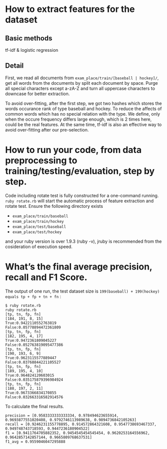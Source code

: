 * How to extract features for the dataset
** Basic methods
tf-idf & logistic regression
** Detail
First, we read all documents from =exam_place/train/[baseball | hockey]/=, get all words from the documents by split each document by space. Purge all special characters except a-zA-Z and turn all uppercase characters to downcase for better extraction.

To avoid over-fitting, after the first step, we got two hashes which stores the words occurance rank of type baseball and hockey. To reduce the affects of common words which has no special relation with the type. We define, only when the occure frequency differs large enough, which is 2 times here, could be the real features. At the same time, tf-idf is also an effective way to avoid over-fitting after our pre-selection.

* How to run your code, from data preprocessing to training/testing/evaluation, step by step.
Code including rotate test is fully constructed for a one-command running.
=ruby rotate.rb= will start the automatic process of feature extraction and rotate test. Ensure the following directory exists
+ =exam_place/train/baseball=
+ =exam_place/train/hockey=
+ =exam_place/test/baseball=
+ =exam_place/test/hockey=

and your ruby version is over 1.9.3 (ruby -v), jruby is recommended from the cosideration of execution speed.

* What’s the final average precision, recall and F1 Score.
The output of one run, the test dataset size is =199(baseball) + 199(hockey) equals tp + fp + tn + fn= :
#+begin_src
$ ruby rotate.rb 
ruby rotate.rb 
[tp, tn, fp, fn]
[184, 191, 8, 15]
True:0.9422110552763819
False:0.05778894472361809
[tp, tn, fp, fn]
[182, 195, 4, 17]
True:0.9472361809045227
False:0.052763819095477386
[tp, tn, fp, fn]
[190, 193, 6, 9]
True:0.9623115577889447
False:0.03768844221105527
[tp, tn, fp, fn]
[189, 195, 4, 10]
True:0.964824120603015
False:0.035175879396984924
[tp, tn, fp, fn]
[188, 197, 2, 11]
True:0.9673366834170855
False:0.032663316582914576
#+end_src

To calculate the final results.
#+begin_src
precision = [0.9583333333333334, 0.978494623655914, 0.9693877551020408, 0.9792746113989638, 0.9894736842105263] 
recall = [0.9246231155778895, 0.914572864321608, 0.9547738693467337, 0.949748743718593, 0.9447236180904522]
f1 = [0.9411764705882352, 0.9454545454545454, 0.9620253164556962, 0.9642857142857144, 0.9665809768637531] 
f1_avg = 0.9559046047295888
#+end_src
